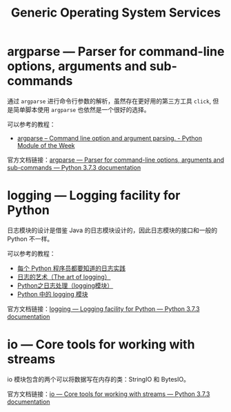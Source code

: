 #+TITLE:      Generic Operating System Services

* 目录                                                    :TOC_4_gh:noexport:
- [[#argparse--parser-for-command-line-options-arguments-and-sub-commands][argparse — Parser for command-line options, arguments and sub-commands]]
- [[#logging--logging-facility-for-python][logging — Logging facility for Python]]
- [[#io--core-tools-for-working-with-streams][io — Core tools for working with streams]]

* argparse — Parser for command-line options, arguments and sub-commands
  通过 ~argparse~ 进行命令行参数的解析，虽然存在更好用的第三方工具 ~click~, 但是简单脚本使用 ~argparse~ 也依然是一个很好的选择。

  可以参考的教程：
  + [[https://pymotw.com/2/argparse/][argparse – Command line option and argument parsing. - Python Module of the Week]]

  官方文档链接：[[https://docs.python.org/3/library/argparse.html][argparse — Parser for command-line options, arguments and sub-commands — Python 3.7.3 documentation]]
  
* logging — Logging facility for Python
  日志模块的设计是借鉴 Java 的日志模块设计的，因此日志模块的接口和一般的 Python 不一样。

  可以参考的教程：
  + [[http://python.jobbole.com/81666/][每个 Python 程序员都要知道的日志实践]]
  + [[http://blog.jobbole.com/113413/][日志的艺术（The art of logging）]]
  + [[https://www.cnblogs.com/yyds/p/6901864.html][Python之日志处理（logging模块）]]
  + [[http://python.jobbole.com/86887/][Python 中的 logging 模块]]

  官方文档链接：[[https://docs.python.org/3/library/logging.html][logging — Logging facility for Python — Python 3.7.3 documentation]]

* io — Core tools for working with streams
  io 模块包含的两个可以将数据写在内存的类：StringIO 和 BytesIO。

  官方文档链接：[[https://docs.python.org/3/library/io.html][io — Core tools for working with streams — Python 3.7.3 documentation]]

